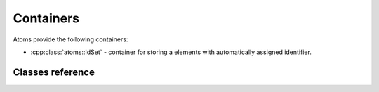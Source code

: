 Containers
==========

Atoms provide the following containers:

- :cpp:class:`atoms::IdSet` - container for storing a elements with
  automatically assigned identifier.


Classes reference
-----------------

.. doxygenclass:: atoms::IdSet
    :project: lib